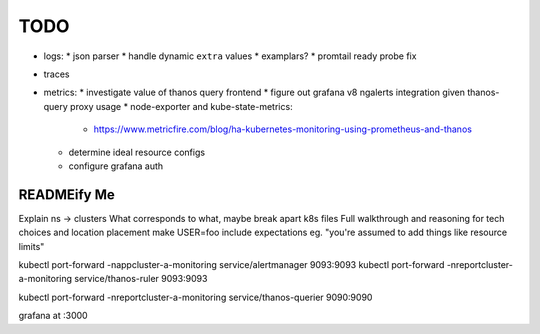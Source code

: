 TODO
====

* logs:
  * json parser
  * handle dynamic ``extra`` values
  * examplars?
  * promtail ready probe fix
* traces
* metrics:
  * investigate value of thanos query frontend
  * figure out grafana v8 ngalerts integration given thanos-query proxy usage
  * node-exporter and kube-state-metrics:
    * https://www.metricfire.com/blog/ha-kubernetes-monitoring-using-prometheus-and-thanos
  * determine ideal resource configs
  * configure grafana auth

READMEify Me
------------

Explain ns -> clusters
What corresponds to what, maybe break apart k8s files
Full walkthrough and reasoning for tech choices and location placement
make USER=foo
include expectations eg. "you're assumed to add things like resource limits"

kubectl port-forward -nappcluster-a-monitoring service/alertmanager 9093:9093
kubectl port-forward -nreportcluster-a-monitoring service/thanos-ruler 9093:9093

kubectl port-forward -nreportcluster-a-monitoring service/thanos-querier 9090:9090

grafana at :3000
